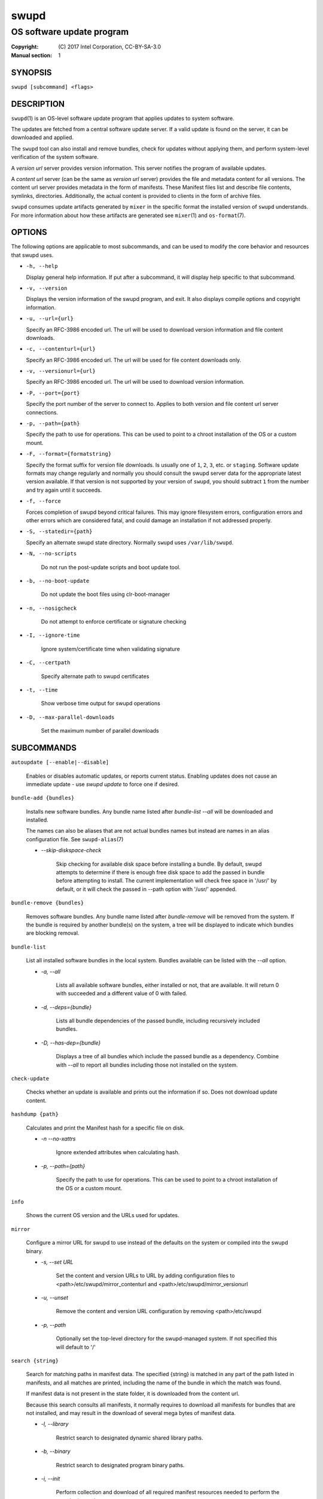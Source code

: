 =====
swupd
=====

--------------------------
OS software update program
--------------------------

:Copyright: \(C) 2017 Intel Corporation, CC-BY-SA-3.0
:Manual section: 1


SYNOPSIS
========

``swupd [subcommand] <flags>``


DESCRIPTION
===========

``swupd``\(1) is an OS-level software update program that applies updates
to system software.

The updates are fetched from a central software update server. If a
valid update is found on the server, it can be downloaded and applied.

The ``swupd`` tool can also install and remove bundles, check for
updates without applying them, and perform system-level verification of
the system software.

A *version url* server provides version information. This server
notifies the program of available updates.

A *content url* server (can be the same as *version url* server)
provides the file and metadata content for all versions. The content url
server provides metadata in the form of manifests. These Manifest files
list and describe file contents, symlinks, directories. Additionally,
the actual content is provided to clients in the form of archive files.

``swupd`` consumes update artifacts generated by ``mixer`` in the specific
format the installed version of ``swupd`` understands. For more information
about how these artifacts are generated see ``mixer``\(1) and ``os-format``\(7).

OPTIONS
=======

The following options are applicable to most subcommands, and can be
used to modify the core behavior and resources that swupd uses.

-  ``-h, --help``

   Display general help information. If put after a subcommand, it will
   display help specific to that subcommand.

-  ``-v, --version``

   Displays the version information of the swupd program, and exit. It also
   displays compile options and copyright information.

-  ``-u, --url={url}``

   Specify an RFC-3986 encoded url. The url will be used to download
   version information and file content downloads.

-  ``-c, --contenturl={url}``

   Specify an RFC-3986 encoded url. The url will be used for file
   content downloads only.

-  ``-v, --versionurl={url}``

   Specify an RFC-3986 encoded url. The url will be used to download
   version information.

-  ``-P, --port={port}``

   Specify the port number of the server to connect to. Applies to both
   version and file content url server connections.

-  ``-p, --path={path}``

   Specify the path to use for operations. This can be used to point to
   a chroot installation of the OS or a custom mount.

-  ``-F, --format={formatstring}``

   Specify the format suffix for version file downloads. Is usually one
   of ``1``, ``2``, ``3``, etc. or ``staging``. Software update formats
   may change regularly and normally you should consult the swupd server
   data for the appropriate latest version available. If that version is
   not supported by your version of ``swupd``, you should subtract ``1``
   from the number and try again until it succeeds.

-  ``-f, --force``

   Forces completion of swupd beyond critical failures. This may ignore
   filesystem errors, configuration errors and other errors which are
   considered fatal, and could damage an installation if not addressed
   properly.

-  ``-S, --statedir={path}``

   Specify an alternate swupd state directory. Normally ``swupd`` uses
   ``/var/lib/swupd``.

- ``-N, --no-scripts``

   Do not run the post-update scripts and boot update tool.

- ``-b, --no-boot-update``

   Do not update the boot files using clr-boot-manager

- ``-n, --nosigcheck``

   Do not attempt to enforce certificate or signature checking

- ``-I, --ignore-time``

   Ignore system/certificate time when validating signature

- ``-C, --certpath``

   Specify alternate path to swupd certificates

- ``-t, --time``

   Show verbose time output for swupd operations

- ``-D, --max-parallel-downloads``

   Set the maximum number of parallel downloads

SUBCOMMANDS
===========

``autoupdate [--enable|--disable]``

    Enables or disables automatic updates, or reports current
    status. Enabling updates does not cause an immediate update -
    use `swupd update` to force one if desired.

``bundle-add {bundles}``

    Installs new software bundles. Any bundle name listed after
    `bundle-list --all` will be downloaded and installed.

    The names can also be aliases that are not actual bundles names but instead
    are names in an alias configuration file. See ``swupd-alias``\(7)

    -  `--skip-diskspace-check`

        Skip checking for available disk space before installing a bundle.
        By default, swupd attempts to determine if there is enough free
        disk space to add the passed in bundle before attempting to install.
        The current implementation will check free space in '/usr/' by default,
        or it will check the passed in --path option with '/usr/' appended.

``bundle-remove {bundles}``

    Removes software bundles. Any bundle name listed after `bundle-remove`
    will be removed from the system. If the bundle is required by another
    bundle(s) on the system, a tree will be displayed to indicate which bundles
    are blocking removal.

``bundle-list``

    List all installed software bundles in the local system. Bundles available
    can be listed with the `--all` option.

    -  `-a, --all`

        Lists all available software bundles, either installed or not, that
        are available. It will return 0 with succeeded and a different value
        of 0 with failed.

    - `-d, --deps={bundle}`

        Lists all bundle dependencies of the passed bundle, including
        recursively included bundles.

    - `-D, --has-dep={bundle}`

        Displays a tree of all bundles which include the passed bundle as a
        dependency. Combine with `--all` to report all bundles including those
        not installed on the system.

``check-update``

    Checks whether an update is available and prints out the information
    if so. Does not download update content.

``hashdump {path}``

    Calculates and print the Manifest hash for a specific file on disk.

    - `-n --no-xattrs`

        Ignore extended attributes when calculating hash.

    - `-p, --path={path}`

        Specify the path to use for operations. This can be used to
        point to a chroot installation of the OS or a custom mount.

``info``

    Shows the current OS version and the URLs used for updates.

``mirror``

    Configure a mirror URL for swupd to use instead of the defaults on the
    system or compiled into the swupd binary.

    - `-s, --set URL`

        Set the content and version URLs to URL by adding configuration files to
        <path>/etc/swupd/mirror_contenturl and
        <path>/etc/swupd/mirror_versionurl

    - `-u, --unset`

        Remove the content and version URL configuration by removing
        <path>/etc/swupd

    - `-p, --path`

        Optionally set the top-level directory for the swupd-managed system.
        If not specified this will default to '/'

``search {string}``

    Search for matching paths in manifest data. The specified {string}
    is matched in any part of the path listed in manifests, and all
    matches are printed, including the name of the bundle in which the
    match was found.

    If manifest data is not present in the state folder, it is
    downloaded from the content url.

    Because this search consults all manifests, it normally requires to
    download all manifests for bundles that are not installed, and may
    result in the download of several mega bytes of manifest data.

    - `-l, --library`

        Restrict search to designated dynamic shared library paths.

    - `-b, --binary`

        Restrict search to designated program binary paths.

    - `-i, --init`

        Perform collection and download of all required manifest
        resources needed to perform the search, then exit.

    - `-d, --display-files`

        Do not search for any particular string, instead, print out all
        files, paths, etc. listed in any manifest, and exit.

    - `-s, --scope={b|o}`

        Restrict search to only list the first match found in **bundle**
        or **os**.

``update``

    Performs a system software update.

    The program will contact the version server at the version url, and
    check to see if a system software update is available. If an update
    is available, the update content will be downloaded from the content
    url and stored in the `/var/lib/swupd` state path. Once all content
    is downloaded and verified, the update is applied to the system.

    In case any problem arises during a software update, the program
    attempts to correct the issue, possibly by performing a `swupd verify --fix`
    operation, which corrects broken or missing files and other issues.

    After the update is applied, the system performs an array of
    post-update actions. These actions are triggered through `systemd(1)`
    and reside in the `update-triggers.target(4)` system target.

    - `-m, --manifest`

        Update to a specific version, also accepts 'latest' (default).

    - `-s, --status`

        Do not perform an update, instead display whether an update is
        available on the version url server, and what version number is
        available.

    - `-d, --download`

        Do not perform an update, instead download all resources needed
        to perform the update, and exit.

    - `-T, --migrate`

        Perform an update to the local user mix content, enabling swupd to
        use content from both upstream, and the local system.

    - `-a, --allow-mix-collisions`

        Ignore and continue if custom user content conflicts with upstream
        provided content.

    - `-k, --keepcache`

        Do not delete the swupd state directory content after updating the
        system.

``verify``

    Perform system software installation verification. The program will
    obtain all the manifests needed from version url and content url to
    establish whether the system software is correctly installed and not
    overwritten, modified, missing or otherwise incorrect (permissions, etc.).

    After obtaining the proper resources, all files that are under
    control of the software update program are verified according to the
    manifest data

    - `-m, --manifest`

        Verify against manifest version M.

    - `-f, --fix`

        Correct any issues found. This will overwrite incorrect file
        content, add missing files and do additional corrections, permissions
        etc.

    - `-Y, --picky`

        List (without --fix) or remove (with --fix) files which should
        not exist. Only files listed in the manifests should exist.

    - `-X, --picky-tree=[PATH]`

        Selects the sub-tree where --picky looks for extra files. To be
        specified as absolute path. The default is `/usr`.

    - `-w, --picky-whitelist=[RE]`

        Any path matching the POSIX extended regular expression is
        ignored by --picky. The given expression is always wrapped
        in ``^(`` and ``)$`` and thus has to match the entire path.
        Matched directories get skipped completely.

        The default is to ignore ``/usr/lib/kernel``,
        ``/usr/lib/modules``, ``/usr/src`` and ``/usr/local``.

        Examples:

        - ``/var|/etc/machine-id``

            Ignores ``/var`` or ``/etc/machine-id``, regardless of
            whether they are directories or something else. In the
            usual case that ``/var`` is a directory, also everything
            inside it is ignored because the directory gets skipped
            while scanning the directory tree.

        - empty string or ``^$``

            Matches nothing, because paths are never empty.

    - `-i, --install`

        Install all files into {path} as specified by the `--path={path}`
        option. Useful to generate a new system root, or verify side
        by side.

    - `-q, --quick`

        Omit checking hash values. Instead only corrects missing files
        and directories and/or symlinks.

    - `-x, --force`

        Attempt to proceed even if non-critical errors found.

    - `-B, --bundles=[BUNDLES]`

        Only verify the (comma separated) list of bundles are installed
        correctly.

        Examples:

        - ``--bundles os-core,vi``

            Only runs the verify operation on the os-core and vi bundles.


EXIT STATUS
===========

On success, 0 is returned. A non-zero return code signals a failure.

If the subcommand ``check-update`` was specified, the program returns
``0`` if an update is available, ``1`` if no update available, and a
return value higher than ``1`` signals a failure.

If the subcommand was ``autoupdate`` without options, then the program
returns ``0`` if automatic updating is enabled.

The non-zero return codes for other operations are listed here:

  - **2**: Unable to download or read MoM manifest
  - **3**: Unable to delete a file
  - **4**: Unable to overwrite a directory
  - **5**: Unable to create a dotfile
  - **6**: Unable to recursively load included manifests
  - **7**: Unable to obtain lock on state directory
  - **8**: Unable to initialize curl agent
  - **9**: Initialization error
  - **10**: Bundle not tracked on system
  - **11**: Unable to load manifest into memory
  - **12**: Invalid command-line option
  - **13**: Unable to connect to update server
  - **14**: File download issue
  - **15**: Unable to create required directories
  - **16**: Unable to determine current version of the OS
  - **17**: Unable to initialize signature verification
  - **18**: System time is off by a large margin
  - **19**: Pack download issue
  - **20**: Unable to verify server SSL certificate
  - **21**: A required bundle was removed or was attempted to be removed
  - **22**: The specified bundle is invalid
  - **23**: There is not enough disk space left (or it cannot be determined)
  - **24**: Unable to untar a file
  - **25**: The required path was not found in any manifest
  - **26**: Unexpected condition found
  - **27**: Unable to rename a directory
  - **28**: Unable to rename a file
  - **29**: Unable to execute another program in a subprocess
  - **30**: Unable to list the content of a directory
  - **31**: An error ocurred computing the hash of a file
  - **32**: Unable to get current system time
  - **33**: Unable to create or write a file


SEE ALSO
--------

* ``check-update.service``\(4)
* ``check-update.timer``\(4)
* ``swupd-update.service``\(4)
* ``swupd-update.timer``\(4)
* ``update-triggers.target``\(4)
* ``mixer``\(1)
* ``os-format``\(7)
* https://github.com/clearlinux/swupd-client/
* https://clearlinux.org/documentation/

